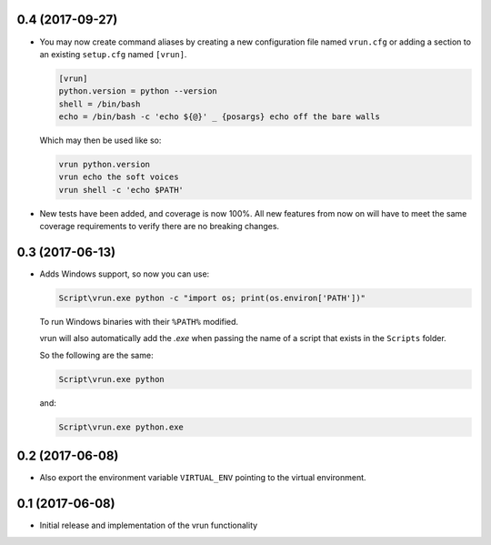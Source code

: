 0.4 (2017-09-27)
================

- You may now create command aliases by creating a new configuration file named
  ``vrun.cfg`` or adding a section to an existing ``setup.cfg`` named ``[vrun]``.

  .. code::

      [vrun]
      python.version = python --version
      shell = /bin/bash
      echo = /bin/bash -c 'echo ${@}' _ {posargs} echo off the bare walls

  Which may then be used like so:

  .. code::

      vrun python.version
      vrun echo the soft voices
      vrun shell -c 'echo $PATH'

- New tests have been added, and coverage is now 100%. All new features from
  now on will have to meet the same coverage requirements to verify there are
  no breaking changes.

0.3 (2017-06-13)
================

- Adds Windows support, so now you can use:

  .. code::

      Script\vrun.exe python -c "import os; print(os.environ['PATH'])"

  To run Windows binaries with their ``%PATH%`` modified.

  vrun will also automatically add the `.exe` when passing the name of a script
  that exists in the ``Scripts`` folder.

  So the following are the same:

  .. code::

      Script\vrun.exe python

  and:

  .. code::

      Script\vrun.exe python.exe

0.2 (2017-06-08)
================

- Also export the environment variable ``VIRTUAL_ENV`` pointing to the virtual
  environment.

0.1 (2017-06-08)
================

- Initial release and implementation of the vrun functionality
